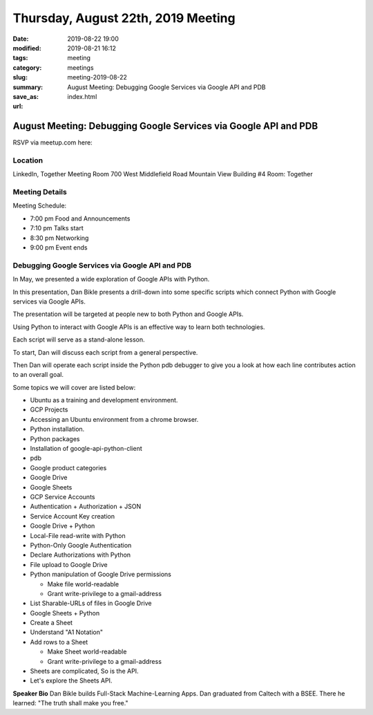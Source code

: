 Thursday, August 22th, 2019 Meeting
###################################

:date: 2019-08-22 19:00
:modified: 2019-08-21 16:12
:tags: meeting
:category: meetings
:slug: meeting-2019-08-22
:summary: August Meeting: Debugging Google Services via Google API and PDB
:save_as: index.html
:url:

August Meeting: Debugging Google Services via Google API and PDB
================================================================

RSVP via meetup.com here:

.. raw:: html

  <a href="https://www.meetup.com/BAyPIGgies/events/264160722/" data-event="260872440" class="mu-rsvp-btn">RSVP</a>

Location
--------
LinkedIn, Together Meeting Room
700 West Middlefield Road
Mountain View
Building #4
Room: Together


Meeting Details
---------------
Meeting Schedule:

* 7:00 pm Food and Announcements
* 7:10 pm Talks start
* 8:30 pm Networking
* 9:00 pm Event ends

Debugging Google Services via Google API and PDB
------------------------------------------------
In May, we presented a wide exploration of Google APIs with Python.

In this presentation, Dan Bikle presents a drill-down into some specific
scripts which connect Python with Google services via Google APIs.

The presentation will be targeted at people new to both Python and Google APIs.

Using Python to interact with Google APIs is an effective way to learn both
technologies.

Each script will serve as a stand-alone lesson.

To start, Dan will discuss each script from a general perspective.

Then Dan will operate each script inside the Python pdb debugger to give you a
look at how each line contributes action to an overall goal.

Some topics we will cover are listed below:

* Ubuntu as a training and development environment.
* GCP Projects
* Accessing an Ubuntu environment from a chrome browser.
* Python installation.
* Python packages
* Installation of google-api-python-client
* pdb
* Google product categories
* Google Drive
* Google Sheets
* GCP Service Accounts
* Authentication + Authorization + JSON
* Service Account Key creation
* Google Drive + Python
* Local-File read-write with Python
* Python-Only Google Authentication
* Declare Authorizations with Python
* File upload to Google Drive
* Python manipulation of Google Drive permissions

  * Make file world-readable
  * Grant write-privilege to a gmail-address

* List Sharable-URLs of files in Google Drive
* Google Sheets + Python
* Create a Sheet
* Understand "A1 Notation"
* Add rows to a Sheet

  * Make Sheet world-readable
  * Grant write-privilege to a gmail-address

* Sheets are complicated, So is the API.
* Let's explore the Sheets API.



**Speaker Bio**
Dan Bikle builds Full-Stack Machine-Learning Apps.
Dan graduated from Caltech with a BSEE.
There he learned: "The truth shall make you free."



.. raw:: html

  <script>!function(d,s,id){var js,fjs=d.getElementsByTagName(s)[0];if(!d.getElementById(id)){js=d.createElement(s); js.id=id;js.async=true;js.src="https://a248.e.akamai.net/secure.meetupstatic.com/s/script/2012676015776998360572/api/mu.btns.js?id=67qg1nm9sqh9jnrrcg2c20t2hm";fjs.parentNode.insertBefore(js,fjs);}}(document,"script","mu-bootjs");</script>
